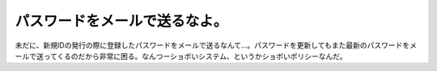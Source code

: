 パスワードをメールで送るなよ。
==============================

未だに、新規IDの発行の際に登録したパスワードをメールで送るなんて…。パスワードを更新してもまた最新のパスワードをメールで送ってくるのだから非常に困る。なんつーショボいシステム、というかショボいポリシーなんだ。






.. author:: default
.. categories:: security
.. tags::
.. comments::
